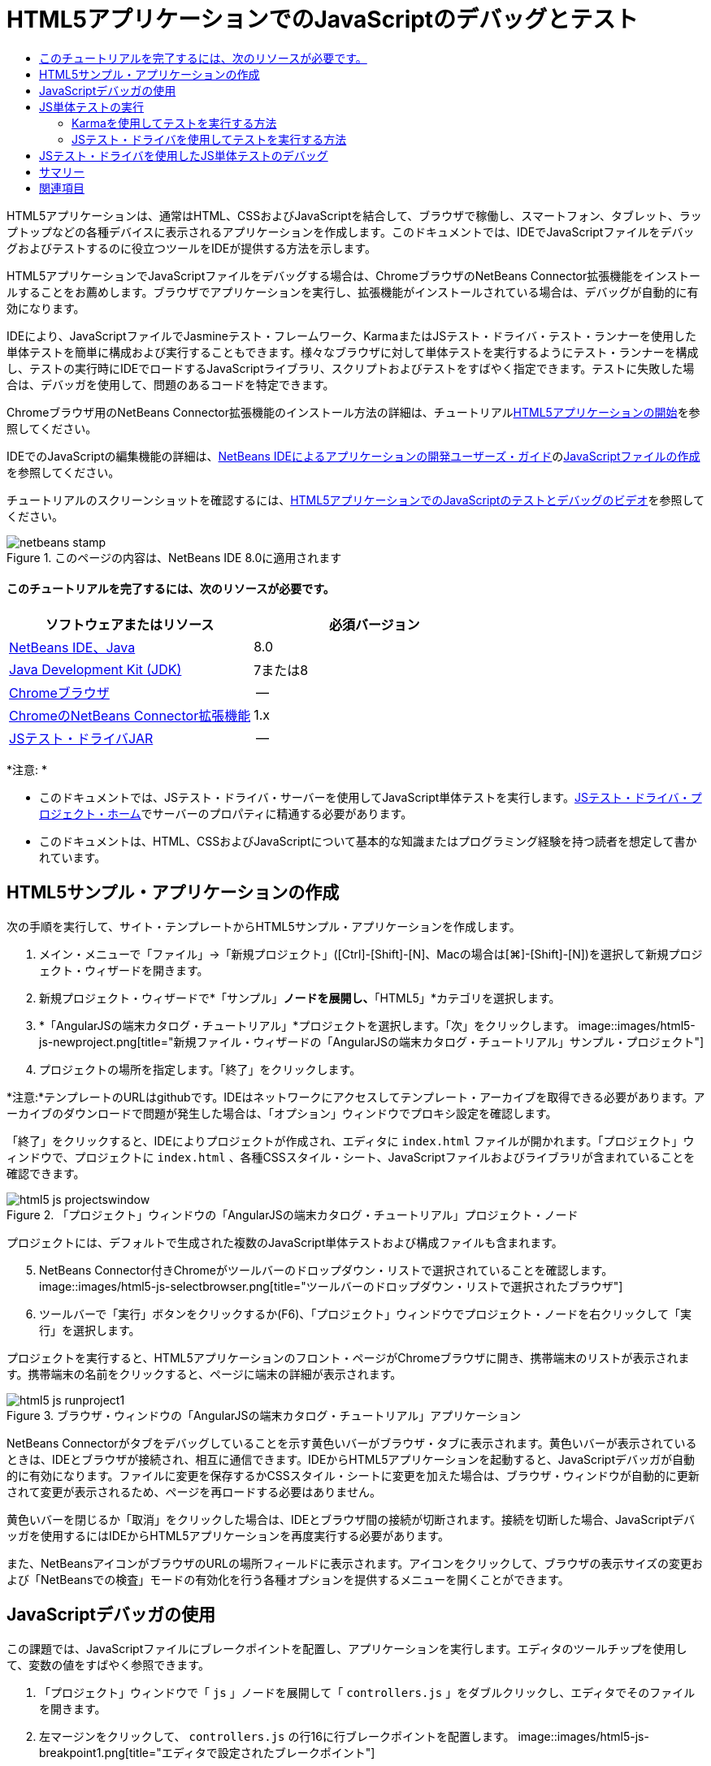 // 
//     Licensed to the Apache Software Foundation (ASF) under one
//     or more contributor license agreements.  See the NOTICE file
//     distributed with this work for additional information
//     regarding copyright ownership.  The ASF licenses this file
//     to you under the Apache License, Version 2.0 (the
//     "License"); you may not use this file except in compliance
//     with the License.  You may obtain a copy of the License at
// 
//       http://www.apache.org/licenses/LICENSE-2.0
// 
//     Unless required by applicable law or agreed to in writing,
//     software distributed under the License is distributed on an
//     "AS IS" BASIS, WITHOUT WARRANTIES OR CONDITIONS OF ANY
//     KIND, either express or implied.  See the License for the
//     specific language governing permissions and limitations
//     under the License.
//

= HTML5アプリケーションでのJavaScriptのデバッグとテスト
:jbake-type: tutorial
:jbake-tags: tutorials 
:jbake-status: published
:icons: font
:syntax: true
:source-highlighter: pygments
:toc: left
:toc-title:
:description: HTML5アプリケーションでのJavaScriptのデバッグとテスト - Apache NetBeans
:keywords: Apache NetBeans, Tutorials, HTML5アプリケーションでのJavaScriptのデバッグとテスト

HTML5アプリケーションは、通常はHTML、CSSおよびJavaScriptを結合して、ブラウザで稼働し、スマートフォン、タブレット、ラップトップなどの各種デバイスに表示されるアプリケーションを作成します。このドキュメントでは、IDEでJavaScriptファイルをデバッグおよびテストするのに役立つツールをIDEが提供する方法を示します。

HTML5アプリケーションでJavaScriptファイルをデバッグする場合は、ChromeブラウザのNetBeans Connector拡張機能をインストールすることをお薦めします。ブラウザでアプリケーションを実行し、拡張機能がインストールされている場合は、デバッグが自動的に有効になります。

IDEにより、JavaScriptファイルでJasmineテスト・フレームワーク、KarmaまたはJSテスト・ドライバ・テスト・ランナーを使用した単体テストを簡単に構成および実行することもできます。様々なブラウザに対して単体テストを実行するようにテスト・ランナーを構成し、テストの実行時にIDEでロードするJavaScriptライブラリ、スクリプトおよびテストをすばやく指定できます。テストに失敗した場合は、デバッガを使用して、問題のあるコードを特定できます。

Chromeブラウザ用のNetBeans Connector拡張機能のインストール方法の詳細は、チュートリアルlink:html5-gettingstarted.html[+HTML5アプリケーションの開始+]を参照してください。

IDEでのJavaScriptの編集機能の詳細は、link:http://www.oracle.com/pls/topic/lookup?ctx=nb8000&id=NBDAG[+NetBeans IDEによるアプリケーションの開発ユーザーズ・ガイド+]のlink:http://docs.oracle.com/cd/E50453_01/doc.80/e50452/dev_html_apps.htm#BACFIFIG[+JavaScriptファイルの作成+]を参照してください。

チュートリアルのスクリーンショットを確認するには、link:../web/html5-javascript-screencast.html[+HTML5アプリケーションでのJavaScriptのテストとデバッグのビデオ+]を参照してください。



image::images/netbeans-stamp.png[title="このページの内容は、NetBeans IDE 8.0に適用されます"]



==== このチュートリアルを完了するには、次のリソースが必要です。

|===
|ソフトウェアまたはリソース |必須バージョン 

|link:https://netbeans.org/downloads/index.html[+NetBeans IDE、Java+] |8.0 

|link:http://www.oracle.com/technetwork/java/javase/downloads/index.html[+Java Development Kit (JDK)+] |7または8 

|link:http://www.google.com/chrome[+Chromeブラウザ+] |-- 

|link:https://chrome.google.com/webstore/detail/netbeans-connector/hafdlehgocfcodbgjnpecfajgkeejnaa?utm_source=chrome-ntp-icon[+ChromeのNetBeans Connector拡張機能+] |1.x 

|link:http://code.google.com/p/js-test-driver/[+JSテスト・ドライバJAR+] |-- 
|===

*注意: *

* このドキュメントでは、JSテスト・ドライバ・サーバーを使用してJavaScript単体テストを実行します。link:http://code.google.com/p/js-test-driver/[+JSテスト・ドライバ・プロジェクト・ホーム+]でサーバーのプロパティに精通する必要があります。
* このドキュメントは、HTML、CSSおよびJavaScriptについて基本的な知識またはプログラミング経験を持つ読者を想定して書かれています。


== HTML5サンプル・アプリケーションの作成

次の手順を実行して、サイト・テンプレートからHTML5サンプル・アプリケーションを作成します。

1. メイン・メニューで「ファイル」→「新規プロジェクト」([Ctrl]-[Shift]-[N]、Macの場合は[⌘]-[Shift]-[N])を選択して新規プロジェクト・ウィザードを開きます。
2. 新規プロジェクト・ウィザードで*「サンプル」*ノードを展開し、*「HTML5」*カテゴリを選択します。
3. *「AngularJSの端末カタログ・チュートリアル」*プロジェクトを選択します。「次」をクリックします。
image::images/html5-js-newproject.png[title="新規ファイル・ウィザードの「AngularJSの端末カタログ・チュートリアル」サンプル・プロジェクト"]

[start=4]
. プロジェクトの場所を指定します。「終了」をクリックします。

*注意:*テンプレートのURLはgithubです。IDEはネットワークにアクセスしてテンプレート・アーカイブを取得できる必要があります。アーカイブのダウンロードで問題が発生した場合は、「オプション」ウィンドウでプロキシ設定を確認します。

「終了」をクリックすると、IDEによりプロジェクトが作成され、エディタに ``index.html`` ファイルが開かれます。「プロジェクト」ウィンドウで、プロジェクトに ``index.html`` 、各種CSSスタイル・シート、JavaScriptファイルおよびライブラリが含まれていることを確認できます。

image::images/html5-js-projectswindow.png[title="「プロジェクト」ウィンドウの「AngularJSの端末カタログ・チュートリアル」プロジェクト・ノード"]

プロジェクトには、デフォルトで生成された複数のJavaScript単体テストおよび構成ファイルも含まれます。


[start=5]
. NetBeans Connector付きChromeがツールバーのドロップダウン・リストで選択されていることを確認します。
image::images/html5-js-selectbrowser.png[title="ツールバーのドロップダウン・リストで選択されたブラウザ"]

[start=6]
. ツールバーで「実行」ボタンをクリックするか(F6)、「プロジェクト」ウィンドウでプロジェクト・ノードを右クリックして「実行」を選択します。

プロジェクトを実行すると、HTML5アプリケーションのフロント・ページがChromeブラウザに開き、携帯端末のリストが表示されます。携帯端末の名前をクリックすると、ページに端末の詳細が表示されます。

image::images/html5-js-runproject1.png[title="ブラウザ・ウィンドウの「AngularJSの端末カタログ・チュートリアル」アプリケーション"]

NetBeans Connectorがタブをデバッグしていることを示す黄色いバーがブラウザ・タブに表示されます。黄色いバーが表示されているときは、IDEとブラウザが接続され、相互に通信できます。IDEからHTML5アプリケーションを起動すると、JavaScriptデバッガが自動的に有効になります。ファイルに変更を保存するかCSSスタイル・シートに変更を加えた場合は、ブラウザ・ウィンドウが自動的に更新されて変更が表示されるため、ページを再ロードする必要はありません。

黄色いバーを閉じるか「取消」をクリックした場合は、IDEとブラウザ間の接続が切断されます。接続を切断した場合、JavaScriptデバッガを使用するにはIDEからHTML5アプリケーションを再度実行する必要があります。

また、NetBeansアイコンがブラウザのURLの場所フィールドに表示されます。アイコンをクリックして、ブラウザの表示サイズの変更および「NetBeansでの検査」モードの有効化を行う各種オプションを提供するメニューを開くことができます。


== JavaScriptデバッガの使用

この課題では、JavaScriptファイルにブレークポイントを配置し、アプリケーションを実行します。エディタのツールチップを使用して、変数の値をすばやく参照できます。

1. 「プロジェクト」ウィンドウで「 ``js`` 」ノードを展開して「 ``controllers.js`` 」をダブルクリックし、エディタでそのファイルを開きます。
2. 左マージンをクリックして、 ``controllers.js`` の行16に行ブレークポイントを配置します。
image::images/html5-js-breakpoint1.png[title="エディタで設定されたブレークポイント"]

「ウィンドウ」→「デバッグ」→「ブレークポイント」を選択して「ブレークポイント」ウィンドウを開き、プロジェクトで設定したブレークポイントを表示できます。

image::images/html5-js-breakpoint2.png[title="「ブレークポイント」ウィンドウのブレークポイントのリスト"]

[start=3]
. ツールバーの「実行」ボタンをクリックして、プロジェクトを再度実行します。

プロジェクトを実行すると、設定したブレークポイントがヒットしないため同じページが表示されます。


[start=4]
. ブラウザで、ページのMotorola Atrix4Gなどのエントリの1つをクリックします。

データはJavaScriptに渡されておらず、レンダリングされていないため、ページは部分的にロードされ、端末のデータはないことがわかります

image::images/html5-js-break-details.png[title="ブラウザに部分的にロードされたアプリケーションの詳細ページ"]

[start=5]
. IDEのエディタで、ブレークポイントがヒットし、プログラム・カウンタが現在 ``controllers.js`` の行16にあることを確認できます。

[start=6]
.  ``phone`` 変数の上にカーソルを移動し、変数に関するツールチップ情報を表示します。
image::images/html5-js-variables1.png[title="エディタの変数ツールチップ"]

ツールチップに、 ``phone = (Resource) Resource`` という情報が表示されます。


[start=7]
. ツールチップをクリックしてツールチップを展開し、変数と値のリストを表示します。
image::images/html5-js-variables.png[title="エディタの展開された変数ツールチップ"]

たとえば、「 ``android`` 」ノードを展開すると、文字列 ``os`` および ``ui`` の値が表示されます。

「ウィンドウ」→「デバッグ」→「変数」を選択して、「変数」ウィンドウにリストを表示することもできます。


[start=8]
. ツールバーの手順ボタンを使用して、 ``angular.js`` ライブラリでJavaScript関数をステップ実行するか、「続行」ボタン(F5)をクリックしてアプリケーションを再開します。


== JS単体テストの実行

KarmaまたはJSテスト・ドライバのテスト・ランナーを使用して単体テストを実行するように、IDEを容易に構成できます。KarmaおよびJSテスト・ドライバは、JavaScript単体テストを実行するターゲットであるURLを提供するテスト・ランナーです。

このチュートリアルでは、Karmaを使用して、サンプル・プロジェクトに含まれるJavaScript単体テストを実行します。サンプル・プロジェクトには、Karma構成ファイルがすでに含まれています。テストを実行すると、テスト・ランナー・サーバーが起動し、テストの実行を待機します。ブラウザが開き、ウィンドウにサーバーが稼働および待機中であることを示すステータス・メッセージが表示されます。


=== Karmaを使用してテストを実行する方法

Karmaを使用してテストを実行するには、まずKarmaをローカル・ファイル・システムにダウンロードする必要があります。Karmaをインストールしたら、Karma構成ファイルを作成し、その後プロジェクト・プロパティ・ウィンドウでインストール・ファイルと構成ファイルの場所を指定する必要があります。

1. Karmaをインストールします。

Karmaをインストールする方法と場所を選択できます。Karmaを使用するようにプロジェクトを構成する場合は、インストールを後から指定します。link:http://karma-runner.github.io[+Karma Webサイト+]にKarmaをインストールするオプションについての情報を検索できます。


[start=2]
. Karma構成ファイルを作成します。

サンプル・アプリケーションにはKarma構成ファイルがすでに含まれているため、このチュートリアルでは、この手順はオプションです。新規ファイル・ウィザードの単体テスト・カテゴリでKarma構成ファイルを選択することで、スケルトンKarma構成ファイルを作成できます。

image::images/karma-new-config.png[title="新規ファイル・ウィザードの新規Karma構成ファイル"]

コマンド・ラインでKarma  ``init`` コマンドを実行することもできます。Karma  ``init`` コマンドの使用の詳細は、Karmaドキュメントを参照してください。


[start=3]
. 「プロジェクト」ウィンドウで「構成ファイル」ノードを展開して「 ``karma.conf.js`` 」をダブルクリックし、エディタでファイルを開きます。サンプルには、2つのKarma構成ファイルが含まれます。

Karma構成ファイルには、テストの実行時に含められたり除外されたりするファイルが含まれます。この構成でテストを実行するのに必要なKarmaプラグインも含まれます。

image::images/karma-plugins.png[title="エディタ内のKarma構成ファイル"]

[start=4]
. 「プロジェクト」ウィンドウでプロジェクト・ノードを右クリックし、ポップアップ・メニューで「プロパティ」を選択します。

[start=5]
. プロジェクト・プロパティ・ウィンドウの「カテゴリ」ペインで「JavaScriptテスト」カテゴリを選択します。

[start=6]
. 「テスト・プロバイダ」ドロップダウン・リストで「Karma」を選択します。「OK」をクリックします。

[start=7]
. プロジェクト・プロパティ・ウィンドウを再度開き、「カテゴリ」ペインの「JavaScriptテスト」カテゴリで「Karma」を選択します。

[start=8]
. Karmaインストールの場所を指定します。

Karmaをプロジェクト・ディレクトリにインストールした場合は、「検索」をクリックするとIDEでインストールが検索されます。「参照」をクリックし、ローカルのKarmaインストールを手動で見つけることもできます。


[start=9]
. Karma構成ファイルの場所を指定します。「OK」をクリックします。

このチュートリアルでは、「検索」をクリックするとIDEでデフォルトのKarma構成ファイルが検索されます。「参照」をクリックし、構成ファイルを手動で見つけることもできます。

image::images/karma-properties-window.png[title="プロジェクト・プロパティ・ウィンドウ内の「Karma」カテゴリ"]

「OK」をクリックすると、「プロジェクト」ウィンドウの「プロジェクト」ノードの下に「Karma」ノードが表示されます。「Karma」ノードを右クリックしてKarmaサーバーを起動および停止し、ポップアップ・メニューで構成ファイルを設定します。


[start=10]
. 「プロジェクト」ウィンドウで「Karma」ノードを右クリックし、ポップアップ・メニューで「起動」を選択します。

「起動」をクリックするとKarmaサーバーが起動し、サーバーのステータスを示すブラウザ・ウィンドウが開きます。

image::images/karma-chrome.png[title="Chromeブラウザ・ウィンドウでのKarmaサーバーのステータス"]

「出力」ウィンドウで、サーバーのステータスを確認できます。不足するプラグインをインストールするよう求めるメッセージも表示されます。

image::images/karma-output1.png[title="「サービス」ウィンドウの「jsTestドライバの構成」ノード"]

*注意:*単体テストを実行するには、ブラウザ・ウィンドウが開き、Karmaサーバーが稼働している必要があります。


[start=11]
. 「Karma」ノードを右クリックして「構成を設定」>「 ``karma.conf.js`` 」の順に選択し、正しい構成ファイルが選択されていることを確認する必要があります。image::../../../images_www/articles/80/webclient/html5-js/karma-node.png[title="「サービス」ウィンドウの「jsTestドライバの構成」ノード"]

[start=12]
. プロジェクトで設定したブレークポイントを無効にします。

「ブレークポイント」ウィンドウでブレークポイントのチェックボックスを選択解除することにより、ブレークポイントを無効にできます。


[start=13]
. 「プロジェクト」ウィンドウでプロジェクトのノードを右クリックし、「テスト」を選択します。

「テスト」を選択すると、テスト・ランナーによってファイルで単体テストが実行されます。IDEにより「テスト結果」ウィンドウが開かれ、テストの結果が表示されます。

image::images/karma-test-results.png[title="Karmaテスト結果"]


=== JSテスト・ドライバを使用してテストを実行する方法

JSテスト・ドライバを使用する場合のために、IDEで「サービス」の「JSテスト・ドライバ」ノードから開くことのできるJSテスト・ドライバの構成ダイアログが提供されています。構成ダイアログでは、JSテスト・ドライバ・サーバーJARの場所およびテストの実行対象のブラウザを簡単に指定できます。「JSテスト・ドライバ」ノードでは、サーバーが稼働しているかどうかをすばやく確認し、サーバーを起動および停止できます。

JSテスト・ドライバ・サーバーの構成の詳細は、link:http://code.google.com/p/js-test-driver/wiki/GettingStarted[+JsTestDriverの開始+]ドキュメントを参照してください。

1. link:http://code.google.com/p/js-test-driver/[+JSテスト・ドライバJAR+]をダウンロードし、JARをローカル・システムに保存します。
2. 「サービス」ウィンドウで、「JSテスト・ドライバ」ノードを右クリックし、「構成」を選択します。
image::images/html5-js-testdriver-serviceswindow.png[title="「サービス」ウィンドウの「jsTestドライバの構成」ノード"]

[start=3]
. 「構成」ダイアログ・ボックスで、「参照」をクリックし、ダウンロードしたJSテスト・ドライバJARを特定します。

[start=4]
. ブラウザに、NetBeans Connector付きChrome (NetBeans IDE 7.3では、NetBeans JS Debugger付きChrome)を選択します。「OK」をクリックします。
image::images/html5-js-testdriver-configure.png[title="「jsTestドライバの構成」ダイアログ・ボックス"]

*注意:*JSテスト・ドライバを初めて構成する場合にのみ、JSテスト・ドライバJARの場所を指定する必要があります。

キャプチャしてテストに使用できるブラウザのリストは、システムにインストールされているブラウザに基づきます。複数のブラウザをスレーブ・ブラウザとして選択できますが、テストを実行するには、サーバーのスレーブにできるウィンドウをブラウザごとに開く必要があります。選択したブラウザは、IDEからサーバーを起動すると自動的にキャプチャされます。

NetBeans ConnectorのあるChromeを選択した場合、JSテスト・ドライバで実行されるテストをデバッグできます。


[start=5]
. 「プロジェクト」ウィンドウでプロジェクト・ノードを右クリックし、「新規」>「その他」を選択します。

[start=6]
. 「単体テスト」カテゴリで*「jsTestDriver構成ファイル」*を選択します。「次」をクリックします。

[start=7]
. *jsTestDriver*がファイル名であることを確認します。

[start=8]
. 「作成されるファイル」フィールドで、ファイルの場所がプロジェクト( ``AngularJSPhoneCat/config/jsTestDriver.conf`` )の ``config`` フォルダであることを確認します。

*注意:* ``jsTestDriver.conf`` 構成ファイルはプロジェクトの ``config`` フォルダにある必要があります。作成されるファイルの場所が ``config`` フォルダでない場合は、「参照」をクリックし、ダイアログ・ボックスで「 ``AngularJSPhoneCat - Configuration Files`` 」フォルダを選択します。


[start=9]
. Jasmineライブラリのダウンロードのチェックボックスが選択されていることを確認します。「終了」をクリックします。
image::images/html5-js-testdriver-configfile.png[title="新規jsTestDriver構成ファイル・ウィザード"]

*注意:* jsTestDriverを実行するにはJasmineライブラリをダウンロードする必要があります。IDEがJasmineライブラリをダウンロードできないことを通知された場合は、「オプション」ウィンドウでIDEのプロキシ設定を確認します。

「終了」をクリックすると、IDEによりスケルトン ``jsTestDriver.conf`` 構成ファイルが生成され、ファイルがエディタに開かれます。「プロジェクト」ウィンドウで、構成ファイルが「構成ファイル」ノードに作成されたことを確認できます。「単体テスト」ノードの「 ``lib`` 」フォルダを展開すると、Jasmineライブラリがプロジェクトに追加されたことを確認できます。

image::images/html5-js-testdriver-projectswindow.png[title="「プロジェクト」ウィンドウの「単体テスト」フォルダ"]

エディタで、デフォルトで生成される構成ファイルの次のコンテンツを確認できます。


[source,java]
----

server: http://localhost:42442

load:
  - test/lib/jasmine/jasmine.js
  - test/lib/jasmine-jstd-adapter/JasmineAdapter.js
  - test/unit/*.js

exclude:

----

構成ファイルでは、テストの実行に使用されるローカル・サーバーのデフォルトの場所を指定します。ファイルには、ロードする必要のあるファイルもリストされます。デフォルトでは、リストには「 ``unit`` 」フォルダにあるJasmineライブラリおよびJavaScriptファイルが含まれます。テストは通常 ``unit`` フォルダにありますが、リストを変更して、テストを実行するためにロードする必要のある他のファイルの場所を指定できます。単体テストを実行するには、テストするJavaScriptファイルとAngular JavaScriptライブラリの場所を、ロードするファイルのリストに追加する必要もあります。

このチュートリアルでは、JSテスト・ドライバを使用してテストを実行する場合、次のファイル(太字)をロードされるファイルのリストに追加できます。


[source,java]
----

load:
    - test/lib/jasmine/jasmine.js
    - test/lib/jasmine-jstd-adapter/JasmineAdapter.js
*
    - app/lib/angular/angular.js
    - app/lib/angular/angular-mocks.js
    - app/lib/angular/angular-route.js
    - app/lib/angular/angular-animate.js
    - app/lib/angular/angular-resource.js
    - app/js/*.js
*
    - test/unit/*.js
----

[start=10]
. 構成ファイルの更新後、「プロジェクト」ウィンドウで「プロジェクト」ノードを右クリックして、「テスト」を選択できます。

「テスト」をクリックすると、IDEがChromeブラウザにJSテスト・ランナーを自動的に開き、「出力」ウィンドウに2つのタブを開きます。

image::images/html5-js-testdriver-browserwindow.png[title="ブラウザ・ウィンドウで稼働しているjsTestDriver"]

jsTestDriverサーバーの実行中は、Chromeブラウザ・ウィンドウにメッセージが表示されます。サーバーが ``localhost:42442`` で稼働していることを確認できます。「出力」ウィンドウのjs-test-driverサーバー・タブで、サーバーのステータスを確認できます。

JsTestDriverがブラウザで実行され、NetBeans Connectorがタブをデバッグしていることに注意してください。JSテスト・ドライバを使用してテストを実行し、NetBeans ConnectorのあるChromeをターゲット・ブラウザの1つとして選択する場合は、単体テストをデバッグできます。

image::images/html5-js-testdriver-outputstatus.png[title="「出力」ウィンドウのjs-test-driverサーバー・タブ"]

*注意:*単体テストを実行するには、ブラウザ・ウィンドウが開き、jsTestDriverサーバーが稼働している必要があります。「サービス」ウィンドウの「JSテスト・ドライバ」ノードを右クリックし、「起動」を選択して、サーバーを起動し、ウィンドウを開くことができます。

image::images/html5-js-testdriver-outputwindow.png[title="「出力」ウィンドウの実行中のJS単体テスト・タブ"]

[start=11]
. メイン・メニューの「ウィンドウ」→「出力」→「テスト結果」を選択して、「テスト結果」ウィンドウを開き、テストの結果を確認します。
image::images/html5-js-testdriver-testresultswindow.png[title="「テスト結果」ウィンドウ"]

ウィンドウの左マージンの緑のチェック・アイコンをクリックして、成功したテストの展開したリストを表示できます。


== JSテスト・ドライバを使用したJS単体テストのデバッグ

この課題では、IDEおよびJSテスト・ドライバを使用して単体テストをデバッグする方法を示します。

*注意:*NetBeans IDE 8.0では、Karmaテスト・ランナーで実行されるデバッグ・テストはサポートされません。

1. 「プロジェクト」ウィンドウで「 ``js`` 」フォルダを展開して「 ``controllers.js`` 」をダブルクリックし、エディタでそのファイルを開きます。
2. ファイルの行7を修正して、次の変更(*太字*)を加えます。変更を保存します。

[source,java]
----

function PhoneListCtrl($scope, Phone) {
  $scope.phones = Phone.query();
  $scope.orderProp = '*name*';
}
----

変更を保存すると、ブラウザにページが自動的に再ロードされます。リスト内の端末の順序が変更されたことを確認できます。


[start=3]
. JSテスト・ドライバ・サーバーが稼動中で、ステータス・メッセージがChromeブラウザ・ウィンドウに表示されていることを確認します。

[start=4]
. 「プロジェクト」ウィンドウでプロジェクトのノードを右クリックし、「テスト」を選択します。
image::images/html5-js-testdriver-testresultswindow-fail.png[title="「テスト結果」ウィンドウの失敗したテスト"]

テストを実行すると、期待される値"age"のかわりに値"name"が検出されたことを示すメッセージでテストの1つが失敗したことを確認できます。


[start=5]
. 「出力」ウィンドウの実行中のJS単体テスト・タブを開きます。
image::images/html5-js-testdriver-outputwindow-fail.png[title="「出力」ウィンドウの「実行中のJS単体テスト」タブの失敗したテスト"]

 ``orderProp`` が行41に ``age`` を期待していることをメッセージで確認できます。


[start=6]
. 実行中のJS単体テスト・タブのリンクをクリックして、失敗したテストの行に移動します。テスト・ファイル ``controllersSpec.js`` がエディタの行41 (*太字*)に開きます

[source,java]
----

it('should set the default value of orderProp model', function() {
      *expect(scope.orderProp).toBe('age');*
    });
----

テストでは ``scopeOrder.prop`` の値として"age"が期待されたことがわかります。


[start=7]
. テストが失敗した行(行41)にブレークポイントを設定します。

[start=8]
. 「プロジェクト」ウィンドウでプロジェクトのノードを右クリックし、「テスト」を選択します。

テストを再度実行すると、プログラム・カウンタがブレークポイントにヒットします。カーソルを ``scopeOrder.prop`` 上に移動すると、ブレークポイントにヒットしたときの変数の値が"name"であることをツールチップで確認できます。

image::images/html5-js-testdriver-evaluate.png[title="エディタ、「コードを評価」ウィンドウおよび「変数」ウィンドウを表示しているIDE"]

または、メイン・メニューの「デバッグ」→「式の評価」を選択して、「コードを評価」ウィンドウを開くことができます。ウィンドウに式 ``scopeOrder.prop`` を入力し、「コード・フラグメントを評価(Ctrl+Enter)」ボタン(image::images/evaluate-button.png[title="「式の評価」ボタン"])をクリックすると、デバッガによって式の値が「変数」ウィンドウに表示されます。


[start=9]
. ツールバーの「続行」をクリックして、テストの実行を終了します。


[[summary]]
== サマリー

このチュートリアルでは、JavaScriptファイルのデバッグおよび単体テストの実行に役立つツールをIDEがどのように提供するかについて学習しました。Chromeブラウザでアプリケーションを実行し、NetBeans Connector拡張機能が有効になっている場合、HTML5アプリケーションに対してデバッグが自動的に有効になります。IDEにより、JavaScriptファイルでJasmineテスト・フレームワークおよびJSテスト・ドライバ・サーバーを使用した単体テストを簡単に構成および実行することもできます。

link:/about/contact_form.html?to=3&subject=Feedback:%20Debugging%20and%20Testing%20JavaScript%20in%20HTML5%20Applications[+このチュートリアルに関するご意見をお寄せください+]




[[seealso]]
== 関連項目

IDEでのHTML5アプリケーションのサポートの詳細は、link:https://netbeans.org/[+netbeans.org+]で次のソースを参照してください。

* link:html5-gettingstarted.html[+HTML5アプリケーションの開始+]。ChromeのNetBeans Connector拡張機能をインストールし、単純なHTML5アプリケーションを作成および実行する方法を示すドキュメントです。
* link:html5-editing-css.html[+HTML5アプリケーションでのCSSスタイル・シートの操作+]。IDEでCSSのウィザードおよびウィンドウのいくつかを使用する方法、およびChromeブラウザの「検査」モードを使用してプロジェクト・ソース内の要素をビジュアルに特定する方法を示すドキュメントです。
* link:http://www.oracle.com/pls/topic/lookup?ctx=nb8000&id=NBDAG[+NetBeans IDEによるアプリケーションの開発ユーザーズ・ガイド+]のlink:http://docs.oracle.com/cd/E50453_01/doc.80/e50452/dev_html_apps.htm[+HTML5アプリケーションの開発+]

JSテスト・ドライバを使用した単体テストの実行の詳細は、次のドキュメントを参照してください。

* JSテスト・ドライバ・プロジェクト・ページ: link:http://code.google.com/p/js-test-driver/[+http://code.google.com/p/js-test-driver/+]
* Jasmineホーム・ページ: link:http://pivotal.github.com/jasmine/[+http://pivotal.github.com/jasmine/+]
* link:http://transitioning.to/2012/07/magnum-ci-the-jenkins-chronicles-1-intro-to-jstestdriver/[+JsTestDriverの概要+]。継続的インテグレーション・サーバーでのJsTestDriverの使用の概要。
